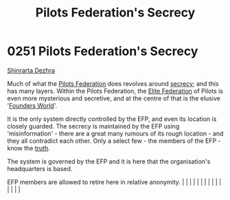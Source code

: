 :PROPERTIES:
:ID:       26148b25-73e8-4812-9e11-8a3c0ab41908
:END:
#+title: Pilots Federation's Secrecy
#+filetags: :beacon:
* 0251 Pilots Federation's Secrecy
[[id:c6b67ab9-66c5-4636-a978-2ca3a9ab012c][Shinrarta Dezhra]]

Much of what the [[id:131aabdf-0ed8-4ce2-beec-94c77a8c41d2][Pilots Federation]] does revolves around [[id:6ad7e1e4-4fb0-4cbf-b9a1-771afa67ed0b][secrecy]]; and
this has many layers. Within the Pilots Federation, the [[id:29d1e8f4-004d-4d0f-b838-265c302d8187][Elite
Federation]] of Pilots is even more mysterious and secretive, and at the
centre of that is the elusive '[[id:c6b67ab9-66c5-4636-a978-2ca3a9ab012c][Founders World]]'.

It is the only system directly controlled by the EFP, and even its
location is closely guarded. The secrecy is maintained by the EFP
using 'misinformation' - there are a great many rumours of its rough
location - and they all contradict each other. Only a select few - the
members of the EFP - know the [[id:7401153d-d710-4385-8cac-aad74d40d853][truth]].

The system is governed by the EFP and it is here that the
organisation's headquarters is based.

EFP members are allowed to retire here in relative anonymity.                                                                                                                                                                                                                                                                                                                                                                                                                                                                                                                                                                                                                                                                                                                                                                                                                                                                                                                                                                                                                                                                                                                                                                                                                                                                                                                                                                                                                                                                                                                                                                                                                                                                                                                                                                                                                                                                                                                                                                                                                                                                                                                                                                                                                                                                                               |   |   |                                                                                                                                                                                                                                                                                                                                                                                                                                                                                                                                                                                                                                                                                                                                                                                                                                                                                                                                                                                                                       |   |   |   |   |   |   |   |   |   |   |   |   

[[file:img/beacons/0251.png]]
